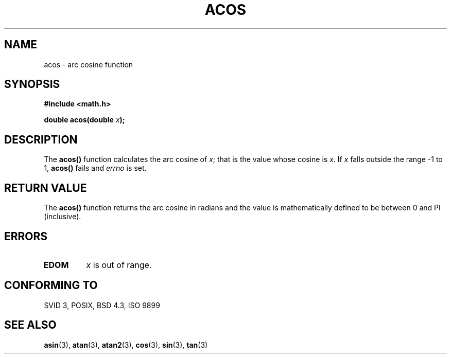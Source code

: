 .\" Copyright 1993 David Metcalfe (david@prism.demon.co.uk)
.\" May be distributed under the GNU General Public License
.\" References consulted:
.\"     Linux libc source code
.\"     Lewine's _POSIX Programmer's Guide_ (O'Reilly & Associates, 1991)
.\"     386BSD man pages
.\" Modified Sat Jul 24 21:44:59 1993 by Rik Faith (faith@cs.unc.edu)
.TH ACOS 3  "June 8, 1993" "" "Linux Programmer's Manual"
.SH NAME
acos \- arc cosine function
.SH SYNOPSIS
.nf
.B #include <math.h>
.sp
.BI "double acos(double " x );
.fi
.SH DESCRIPTION
The \fBacos()\fP function calculates the arc cosine of \fIx\fP; that is
the value whose cosine is \fIx\fP.  If \fIx\fP falls outside the range
\-1 to 1, \fBacos()\fP fails and \fIerrno\fP is set.
.SH "RETURN VALUE"
The \fBacos()\fP function returns the arc cosine in radians and the
value is mathematically defined to be between 0 and PI (inclusive).
.SH "ERRORS"
.TP
.B EDOM
\fIx\fP is out of range.
.SH "CONFORMING TO"
SVID 3, POSIX, BSD 4.3, ISO 9899
.SH "SEE ALSO"
.BR asin "(3), " atan "(3), " atan2 "(3), " cos "(3), " sin "(3), " tan (3)
